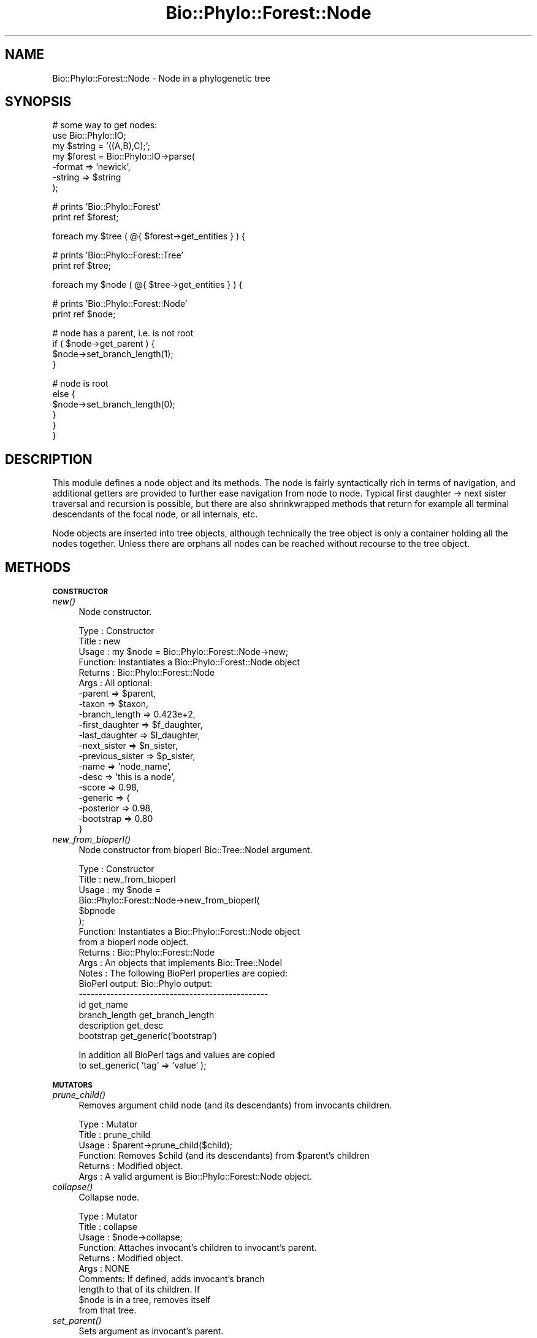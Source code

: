 .\" Automatically generated by Pod::Man v1.37, Pod::Parser v1.35
.\"
.\" Standard preamble:
.\" ========================================================================
.de Sh \" Subsection heading
.br
.if t .Sp
.ne 5
.PP
\fB\\$1\fR
.PP
..
.de Sp \" Vertical space (when we can't use .PP)
.if t .sp .5v
.if n .sp
..
.de Vb \" Begin verbatim text
.ft CW
.nf
.ne \\$1
..
.de Ve \" End verbatim text
.ft R
.fi
..
.\" Set up some character translations and predefined strings.  \*(-- will
.\" give an unbreakable dash, \*(PI will give pi, \*(L" will give a left
.\" double quote, and \*(R" will give a right double quote.  | will give a
.\" real vertical bar.  \*(C+ will give a nicer C++.  Capital omega is used to
.\" do unbreakable dashes and therefore won't be available.  \*(C` and \*(C'
.\" expand to `' in nroff, nothing in troff, for use with C<>.
.tr \(*W-|\(bv\*(Tr
.ds C+ C\v'-.1v'\h'-1p'\s-2+\h'-1p'+\s0\v'.1v'\h'-1p'
.ie n \{\
.    ds -- \(*W-
.    ds PI pi
.    if (\n(.H=4u)&(1m=24u) .ds -- \(*W\h'-12u'\(*W\h'-12u'-\" diablo 10 pitch
.    if (\n(.H=4u)&(1m=20u) .ds -- \(*W\h'-12u'\(*W\h'-8u'-\"  diablo 12 pitch
.    ds L" ""
.    ds R" ""
.    ds C` ""
.    ds C' ""
'br\}
.el\{\
.    ds -- \|\(em\|
.    ds PI \(*p
.    ds L" ``
.    ds R" ''
'br\}
.\"
.\" If the F register is turned on, we'll generate index entries on stderr for
.\" titles (.TH), headers (.SH), subsections (.Sh), items (.Ip), and index
.\" entries marked with X<> in POD.  Of course, you'll have to process the
.\" output yourself in some meaningful fashion.
.if \nF \{\
.    de IX
.    tm Index:\\$1\t\\n%\t"\\$2"
..
.    nr % 0
.    rr F
.\}
.\"
.\" For nroff, turn off justification.  Always turn off hyphenation; it makes
.\" way too many mistakes in technical documents.
.hy 0
.if n .na
.\"
.\" Accent mark definitions (@(#)ms.acc 1.5 88/02/08 SMI; from UCB 4.2).
.\" Fear.  Run.  Save yourself.  No user-serviceable parts.
.    \" fudge factors for nroff and troff
.if n \{\
.    ds #H 0
.    ds #V .8m
.    ds #F .3m
.    ds #[ \f1
.    ds #] \fP
.\}
.if t \{\
.    ds #H ((1u-(\\\\n(.fu%2u))*.13m)
.    ds #V .6m
.    ds #F 0
.    ds #[ \&
.    ds #] \&
.\}
.    \" simple accents for nroff and troff
.if n \{\
.    ds ' \&
.    ds ` \&
.    ds ^ \&
.    ds , \&
.    ds ~ ~
.    ds /
.\}
.if t \{\
.    ds ' \\k:\h'-(\\n(.wu*8/10-\*(#H)'\'\h"|\\n:u"
.    ds ` \\k:\h'-(\\n(.wu*8/10-\*(#H)'\`\h'|\\n:u'
.    ds ^ \\k:\h'-(\\n(.wu*10/11-\*(#H)'^\h'|\\n:u'
.    ds , \\k:\h'-(\\n(.wu*8/10)',\h'|\\n:u'
.    ds ~ \\k:\h'-(\\n(.wu-\*(#H-.1m)'~\h'|\\n:u'
.    ds / \\k:\h'-(\\n(.wu*8/10-\*(#H)'\z\(sl\h'|\\n:u'
.\}
.    \" troff and (daisy-wheel) nroff accents
.ds : \\k:\h'-(\\n(.wu*8/10-\*(#H+.1m+\*(#F)'\v'-\*(#V'\z.\h'.2m+\*(#F'.\h'|\\n:u'\v'\*(#V'
.ds 8 \h'\*(#H'\(*b\h'-\*(#H'
.ds o \\k:\h'-(\\n(.wu+\w'\(de'u-\*(#H)/2u'\v'-.3n'\*(#[\z\(de\v'.3n'\h'|\\n:u'\*(#]
.ds d- \h'\*(#H'\(pd\h'-\w'~'u'\v'-.25m'\f2\(hy\fP\v'.25m'\h'-\*(#H'
.ds D- D\\k:\h'-\w'D'u'\v'-.11m'\z\(hy\v'.11m'\h'|\\n:u'
.ds th \*(#[\v'.3m'\s+1I\s-1\v'-.3m'\h'-(\w'I'u*2/3)'\s-1o\s+1\*(#]
.ds Th \*(#[\s+2I\s-2\h'-\w'I'u*3/5'\v'-.3m'o\v'.3m'\*(#]
.ds ae a\h'-(\w'a'u*4/10)'e
.ds Ae A\h'-(\w'A'u*4/10)'E
.    \" corrections for vroff
.if v .ds ~ \\k:\h'-(\\n(.wu*9/10-\*(#H)'\s-2\u~\d\s+2\h'|\\n:u'
.if v .ds ^ \\k:\h'-(\\n(.wu*10/11-\*(#H)'\v'-.4m'^\v'.4m'\h'|\\n:u'
.    \" for low resolution devices (crt and lpr)
.if \n(.H>23 .if \n(.V>19 \
\{\
.    ds : e
.    ds 8 ss
.    ds o a
.    ds d- d\h'-1'\(ga
.    ds D- D\h'-1'\(hy
.    ds th \o'bp'
.    ds Th \o'LP'
.    ds ae ae
.    ds Ae AE
.\}
.rm #[ #] #H #V #F C
.\" ========================================================================
.\"
.IX Title "Bio::Phylo::Forest::Node 3"
.TH Bio::Phylo::Forest::Node 3 "2010-12-08" "perl v5.8.9" "User Contributed Perl Documentation"
.SH "NAME"
Bio::Phylo::Forest::Node \- Node in a phylogenetic tree
.SH "SYNOPSIS"
.IX Header "SYNOPSIS"
.Vb 7
\& # some way to get nodes:
\& use Bio::Phylo::IO;
\& my $string = '((A,B),C);';
\& my $forest = Bio::Phylo::IO->parse(
\&    -format => 'newick',
\&    -string => $string
\& );
.Ve
.PP
.Vb 2
\& # prints 'Bio::Phylo::Forest'
\& print ref $forest;
.Ve
.PP
.Vb 1
\& foreach my $tree ( @{ $forest->get_entities } ) {
.Ve
.PP
.Vb 2
\&    # prints 'Bio::Phylo::Forest::Tree'
\&    print ref $tree;
.Ve
.PP
.Vb 1
\&    foreach my $node ( @{ $tree->get_entities } ) {
.Ve
.PP
.Vb 2
\&       # prints 'Bio::Phylo::Forest::Node'
\&       print ref $node;
.Ve
.PP
.Vb 4
\&       # node has a parent, i.e. is not root
\&       if ( $node->get_parent ) {
\&          $node->set_branch_length(1);
\&       }
.Ve
.PP
.Vb 6
\&       # node is root
\&       else {
\&          $node->set_branch_length(0);
\&       }
\&    }
\& }
.Ve
.SH "DESCRIPTION"
.IX Header "DESCRIPTION"
This module defines a node object and its methods. The node is fairly
syntactically rich in terms of navigation, and additional getters are provided to
further ease navigation from node to node. Typical first daughter \-> next sister
traversal and recursion is possible, but there are also shrinkwrapped methods
that return for example all terminal descendants of the focal node, or all
internals, etc.
.PP
Node objects are inserted into tree objects, although technically the tree
object is only a container holding all the nodes together. Unless there are
orphans all nodes can be reached without recourse to the tree object.
.SH "METHODS"
.IX Header "METHODS"
.Sh "\s-1CONSTRUCTOR\s0"
.IX Subsection "CONSTRUCTOR"
.IP "\fInew()\fR" 4
.IX Item "new()"
Node constructor.
.Sp
.Vb 20
\& Type    : Constructor
\& Title   : new
\& Usage   : my $node = Bio::Phylo::Forest::Node->new;
\& Function: Instantiates a Bio::Phylo::Forest::Node object
\& Returns : Bio::Phylo::Forest::Node
\& Args    : All optional:
\&           -parent          => $parent,
\&           -taxon           => $taxon,
\&           -branch_length   => 0.423e+2,
\&           -first_daughter  => $f_daughter,
\&           -last_daughter   => $l_daughter,
\&           -next_sister     => $n_sister,
\&           -previous_sister => $p_sister,
\&           -name            => 'node_name',
\&           -desc            => 'this is a node',
\&           -score           => 0.98,
\&           -generic         => {
\&                -posterior => 0.98,
\&                -bootstrap => 0.80
\&           }
.Ve
.IP "\fInew_from_bioperl()\fR" 4
.IX Item "new_from_bioperl()"
Node constructor from bioperl Bio::Tree::NodeI argument.
.Sp
.Vb 17
\& Type    : Constructor
\& Title   : new_from_bioperl
\& Usage   : my $node =
\&           Bio::Phylo::Forest::Node->new_from_bioperl(
\&               $bpnode
\&           );
\& Function: Instantiates a Bio::Phylo::Forest::Node object
\&           from a bioperl node object.
\& Returns : Bio::Phylo::Forest::Node
\& Args    : An objects that implements Bio::Tree::NodeI
\& Notes   : The following BioPerl properties are copied:
\&           BioPerl output:        Bio::Phylo output:
\&           ------------------------------------------------
\&           id                     get_name
\&           branch_length          get_branch_length
\&           description            get_desc
\&           bootstrap              get_generic('bootstrap')
.Ve
.Sp
.Vb 2
\&           In addition all BioPerl tags and values are copied
\&           to set_generic( 'tag' => 'value' );
.Ve
.Sh "\s-1MUTATORS\s0"
.IX Subsection "MUTATORS"
.IP "\fIprune_child()\fR" 4
.IX Item "prune_child()"
Removes argument child node (and its descendants) from invocants children.
.Sp
.Vb 6
\& Type    : Mutator
\& Title   : prune_child
\& Usage   : $parent->prune_child($child);
\& Function: Removes $child (and its descendants) from $parent's children
\& Returns : Modified object.
\& Args    : A valid argument is Bio::Phylo::Forest::Node object.
.Ve
.IP "\fIcollapse()\fR" 4
.IX Item "collapse()"
Collapse node.
.Sp
.Vb 10
\& Type    : Mutator
\& Title   : collapse
\& Usage   : $node->collapse;
\& Function: Attaches invocant's children to invocant's parent.
\& Returns : Modified object.
\& Args    : NONE
\& Comments: If defined, adds invocant's branch 
\&           length to that of its children. If
\&           $node is in a tree, removes itself
\&           from that tree.
.Ve
.IP "\fIset_parent()\fR" 4
.IX Item "set_parent()"
Sets argument as invocant's parent.
.Sp
.Vb 9
\& Type    : Mutator
\& Title   : set_parent
\& Usage   : $node->set_parent($parent);
\& Function: Assigns a node's parent.
\& Returns : Modified object.
\& Args    : If no argument is given, the current
\&           parent is set to undefined. A valid
\&           argument is Bio::Phylo::Forest::Node
\&           object.
.Ve
.IP "\fIset_first_daughter()\fR" 4
.IX Item "set_first_daughter()"
Sets argument as invocant's first daughter.
.Sp
.Vb 8
\& Type    : Mutator
\& Title   : set_first_daughter
\& Usage   : $node->set_first_daughter($f_daughter);
\& Function: Assigns a node's leftmost daughter.
\& Returns : Modified object.
\& Args    : Undefines the first daughter if no
\&           argument given. A valid argument is
\&           a Bio::Phylo::Forest::Node object.
.Ve
.IP "\fIset_last_daughter()\fR" 4
.IX Item "set_last_daughter()"
Sets argument as invocant's last daughter.
.Sp
.Vb 9
\& Type    : Mutator
\& Title   : set_last_daughter
\& Usage   : $node->set_last_daughter($l_daughter);
\& Function: Assigns a node's rightmost daughter.
\& Returns : Modified object.
\& Args    : A valid argument consists of a
\&           Bio::Phylo::Forest::Node object. If
\&           no argument is given, the value is
\&           set to undefined.
.Ve
.IP "\fIset_previous_sister()\fR" 4
.IX Item "set_previous_sister()"
Sets argument as invocant's previous sister.
.Sp
.Vb 9
\& Type    : Mutator
\& Title   : set_previous_sister
\& Usage   : $node->set_previous_sister($p_sister);
\& Function: Assigns a node's previous sister (to the left).
\& Returns : Modified object.
\& Args    : A valid argument consists of
\&           a Bio::Phylo::Forest::Node object.
\&           If no argument is given, the value
\&           is set to undefined.
.Ve
.IP "\fIset_next_sister()\fR" 4
.IX Item "set_next_sister()"
Sets argument as invocant's next sister.
.Sp
.Vb 10
\& Type    : Mutator
\& Title   : set_next_sister
\& Usage   : $node->set_next_sister($n_sister);
\& Function: Assigns or retrieves a node's
\&           next sister (to the right).
\& Returns : Modified object.
\& Args    : A valid argument consists of a
\&           Bio::Phylo::Forest::Node object.
\&           If no argument is given, the
\&           value is set to undefined.
.Ve
.IP "\fIset_child()\fR" 4
.IX Item "set_child()"
Sets argument as invocant's child.
.Sp
.Vb 7
\& Type    : Mutator
\& Title   : set_child
\& Usage   : $node->set_child($child);
\& Function: Assigns a new child to $node
\& Returns : Modified object.
\& Args    : A valid argument consists of a
\&           Bio::Phylo::Forest::Node object.
.Ve
.IP "\fIset_branch_length()\fR" 4
.IX Item "set_branch_length()"
Sets argument as invocant's branch length.
.Sp
.Vb 9
\& Type    : Mutator
\& Title   : set_branch_length
\& Usage   : $node->set_branch_length(0.423e+2);
\& Function: Assigns a node's branch length.
\& Returns : Modified object.
\& Args    : If no argument is given, the
\&           current branch length is set
\&           to undefined. A valid argument
\&           is a number in any of Perl's formats.
.Ve
.IP "\fIset_node_below()\fR" 4
.IX Item "set_node_below()"
Sets new (unbranched) node below invocant.
.Sp
.Vb 6
\& Type    : Mutator
\& Title   : set_node_below
\& Usage   : my $new_node = $node->set_node_below;
\& Function: Creates a new node below $node
\& Returns : New node if tree was modified, undef otherwise
\& Args    : NONE
.Ve
.IP "\fIset_root_below()\fR" 4
.IX Item "set_root_below()"
Reroots below invocant.
.Sp
.Vb 8
\& Type    : Mutator
\& Title   : set_root_below
\& Usage   : $node->set_root_below;
\& Function: Creates a new tree root below $node
\& Returns : New root if tree was modified, undef otherwise
\& Args    : NONE
\& Comments: Implementation incomplete: returns spurious 
\&           results when $node is grandchild of current root.
.Ve
.IP "\fIset_tree()\fR" 4
.IX Item "set_tree()"
Sets what tree invocant belongs to
.Sp
.Vb 9
\& Type    : Mutator
\& Title   : set_tree
\& Usage   : $node->set_tree($tree);
\& Function: Sets what tree invocant belongs to
\& Returns : Invocant
\& Args    : Bio::Phylo::Forest::Tree
\& Comments: This method is called automatically 
\&           when inserting or deleting nodes in
\&           trees.
.Ve
.Sh "\s-1ACCESSORS\s0"
.IX Subsection "ACCESSORS"
.IP "\fIget_parent()\fR" 4
.IX Item "get_parent()"
Gets invocant's parent.
.Sp
.Vb 6
\& Type    : Accessor
\& Title   : get_parent
\& Usage   : my $parent = $node->get_parent;
\& Function: Retrieves a node's parent.
\& Returns : Bio::Phylo::Forest::Node
\& Args    : NONE
.Ve
.IP "\fIget_first_daughter()\fR" 4
.IX Item "get_first_daughter()"
Gets invocant's first daughter.
.Sp
.Vb 6
\& Type    : Accessor
\& Title   : get_first_daughter
\& Usage   : my $f_daughter = $node->get_first_daughter;
\& Function: Retrieves a node's leftmost daughter.
\& Returns : Bio::Phylo::Forest::Node
\& Args    : NONE
.Ve
.IP "\fIget_last_daughter()\fR" 4
.IX Item "get_last_daughter()"
Gets invocant's last daughter.
.Sp
.Vb 6
\& Type    : Accessor
\& Title   : get_last_daughter
\& Usage   : my $l_daughter = $node->get_last_daughter;
\& Function: Retrieves a node's rightmost daughter.
\& Returns : Bio::Phylo::Forest::Node
\& Args    : NONE
.Ve
.IP "\fIget_previous_sister()\fR" 4
.IX Item "get_previous_sister()"
Gets invocant's previous sister.
.Sp
.Vb 6
\& Type    : Accessor
\& Title   : get_previous_sister
\& Usage   : my $p_sister = $node->get_previous_sister;
\& Function: Retrieves a node's previous sister (to the left).
\& Returns : Bio::Phylo::Forest::Node
\& Args    : NONE
.Ve
.IP "\fIget_next_sister()\fR" 4
.IX Item "get_next_sister()"
Gets invocant's next sister.
.Sp
.Vb 6
\& Type    : Accessor
\& Title   : get_next_sister
\& Usage   : my $n_sister = $node->get_next_sister;
\& Function: Retrieves a node's next sister (to the right).
\& Returns : Bio::Phylo::Forest::Node
\& Args    : NONE
.Ve
.IP "\fIget_branch_length()\fR" 4
.IX Item "get_branch_length()"
Gets invocant's branch length.
.Sp
.Vb 10
\& Type    : Accessor
\& Title   : get_branch_length
\& Usage   : my $branch_length = $node->get_branch_length;
\& Function: Retrieves a node's branch length.
\& Returns : FLOAT
\& Args    : NONE
\& Comments: Test for "defined($node->get_branch_length)"
\&           for zero-length (but defined) branches. Testing
\&           "if ( $node->get_branch_length ) { ... }"
\&           yields false for zero-but-defined branches!
.Ve
.IP "\fIget_ancestors()\fR" 4
.IX Item "get_ancestors()"
Gets invocant's ancestors.
.Sp
.Vb 8
\& Type    : Query
\& Title   : get_ancestors
\& Usage   : my @ancestors = @{ $node->get_ancestors };
\& Function: Returns an array reference of ancestral nodes,
\&           ordered from young to old (i.e. $ancestors[-1] is root).
\& Returns : Array reference of Bio::Phylo::Forest::Node
\&           objects.
\& Args    : NONE
.Ve
.IP "\fIget_root()\fR" 4
.IX Item "get_root()"
Gets root relative to the invocant, i.e. by walking up the path of ancestors
.Sp
.Vb 6
\& Type    : Query
\& Title   : get_root
\& Usage   : my $root = $node->get_root;
\& Function: Gets root relative to the invocant
\& Returns : Bio::Phylo::Forest::Node           
\& Args    : NONE
.Ve
.IP "\fIget_farthest_node()\fR" 4
.IX Item "get_farthest_node()"
Gets node farthest away from the invocant. By default this is nodal distance,
but when supplied an optional true argument it is based on patristic distance
instead.
.Sp
.Vb 6
\& Type    : Query
\& Title   : get_farthest_node
\& Usage   : my $farthest = $node->get_farthest_node;
\& Function: Gets node farthest away from the invocant.
\& Returns : Bio::Phylo::Forest::Node           
\& Args    : Optional, TRUE value to use patristic instead of nodal distance
.Ve
.IP "\fIget_sisters()\fR" 4
.IX Item "get_sisters()"
Gets invocant's sisters.
.Sp
.Vb 8
\& Type    : Query
\& Title   : get_sisters
\& Usage   : my @sisters = @{ $node->get_sisters };
\& Function: Returns an array reference of sisters,
\&           ordered from left to right.
\& Returns : Array reference of
\&           Bio::Phylo::Forest::Node objects.
\& Args    : NONE
.Ve
.IP "\fIget_children()\fR" 4
.IX Item "get_children()"
Gets invocant's immediate children.
.Sp
.Vb 8
\& Type    : Query
\& Title   : get_children
\& Usage   : my @children = @{ $node->get_children };
\& Function: Returns an array reference of immediate
\&           descendants, ordered from left to right.
\& Returns : Array reference of
\&           Bio::Phylo::Forest::Node objects.
\& Args    : NONE
.Ve
.IP "\fIget_child()\fR" 4
.IX Item "get_child()"
Gets invocant's i'th child.
.Sp
.Vb 8
\& Type    : Query
\& Title   : get_child
\& Usage   : my $child = $node->get_child($i);
\& Function: Returns the child at index $i
\& Returns : A Bio::Phylo::Forest::Node object.
\& Args    : An index (integer) $i
\& Comments: if no index is specified, first
\&           child is returned
.Ve
.IP "\fIget_descendants()\fR" 4
.IX Item "get_descendants()"
Gets invocant's descendants.
.Sp
.Vb 9
\& Type    : Query
\& Title   : get_descendants
\& Usage   : my @descendants = @{ $node->get_descendants };
\& Function: Returns an array reference of
\&           descendants, recursively ordered
\&           breadth first.
\& Returns : Array reference of
\&           Bio::Phylo::Forest::Node objects.
\& Args    : none.
.Ve
.IP "\fIget_terminals()\fR" 4
.IX Item "get_terminals()"
Gets invocant's terminal descendants.
.Sp
.Vb 8
\& Type    : Query
\& Title   : get_terminals
\& Usage   : my @terminals = @{ $node->get_terminals };
\& Function: Returns an array reference
\&           of terminal descendants.
\& Returns : Array reference of
\&           Bio::Phylo::Forest::Node objects.
\& Args    : NONE
.Ve
.IP "\fIget_internals()\fR" 4
.IX Item "get_internals()"
Gets invocant's internal descendants.
.Sp
.Vb 8
\& Type    : Query
\& Title   : get_internals
\& Usage   : my @internals = @{ $node->get_internals };
\& Function: Returns an array reference
\&           of internal descendants.
\& Returns : Array reference of
\&           Bio::Phylo::Forest::Node objects.
\& Args    : NONE
.Ve
.IP "\fIget_mrca()\fR" 4
.IX Item "get_mrca()"
Gets invocant's most recent common ancestor shared with argument.
.Sp
.Vb 8
\& Type    : Query
\& Title   : get_mrca
\& Usage   : my $mrca = $node->get_mrca($other_node);
\& Function: Returns the most recent common ancestor
\&           of $node and $other_node.
\& Returns : Bio::Phylo::Forest::Node
\& Args    : A Bio::Phylo::Forest::Node
\&           object in the same tree.
.Ve
.IP "\fIget_leftmost_terminal()\fR" 4
.IX Item "get_leftmost_terminal()"
Gets invocant's leftmost terminal descendant.
.Sp
.Vb 8
\& Type    : Query
\& Title   : get_leftmost_terminal
\& Usage   : my $leftmost_terminal =
\&           $node->get_leftmost_terminal;
\& Function: Returns the leftmost
\&           terminal descendant of $node.
\& Returns : Bio::Phylo::Forest::Node
\& Args    : NONE
.Ve
.IP "\fIget_rightmost_terminal()\fR" 4
.IX Item "get_rightmost_terminal()"
Gets invocant's rightmost terminal descendant
.Sp
.Vb 8
\& Type    : Query
\& Title   : get_rightmost_terminal
\& Usage   : my $rightmost_terminal =
\&           $node->get_rightmost_terminal;
\& Function: Returns the rightmost
\&           terminal descendant of $node.
\& Returns : Bio::Phylo::Forest::Node
\& Args    : NONE
.Ve
.IP "\fIget_tree()\fR" 4
.IX Item "get_tree()"
Returns the tree invocant belongs to
.Sp
.Vb 6
\& Type    : Query
\& Title   : get_tree
\& Usage   : my $tree = $node->get_tree;
\& Function: Returns the tree $node belongs to
\& Returns : Bio::Phylo::Forest::Tree
\& Args    : NONE
.Ve
.Sh "\s-1TESTS\s0"
.IX Subsection "TESTS"
.IP "\fIis_terminal()\fR" 4
.IX Item "is_terminal()"
Tests if invocant is a terminal node.
.Sp
.Vb 9
\& Type    : Test
\& Title   : is_terminal
\& Usage   : if ( $node->is_terminal ) {
\&              # do something
\&           }
\& Function: Returns true if node has
\&           no children (i.e. is terminal).
\& Returns : BOOLEAN
\& Args    : NONE
.Ve
.IP "\fIis_internal()\fR" 4
.IX Item "is_internal()"
Tests if invocant is an internal node.
.Sp
.Vb 9
\& Type    : Test
\& Title   : is_internal
\& Usage   : if ( $node->is_internal ) {
\&              # do something
\&           }
\& Function: Returns true if node
\&           has children (i.e. is internal).
\& Returns : BOOLEAN
\& Args    : NONE
.Ve
.IP "\fIis_preterminal()\fR" 4
.IX Item "is_preterminal()"
Tests if all direct descendents are terminal
.Sp
.Vb 8
\& Type    : Test
\& Title   : is_preterminal
\& Usage   : if ( $node->is_preterminal ) {
\&              # do something
\&           }
\& Function: Returns true if all direct descendents are terminal
\& Returns : BOOLEAN
\& Args    : NONE
.Ve
.IP "\fIis_first()\fR" 4
.IX Item "is_first()"
Tests if invocant is first sibling in left-to-right order.
.Sp
.Vb 9
\& Type    : Test
\& Title   : is_first
\& Usage   : if ( $node->is_first ) {
\&              # do something
\&           }
\& Function: Returns true if first sibling 
\&           in left-to-right order.
\& Returns : BOOLEAN
\& Args    : NONE
.Ve
.IP "\fIis_last()\fR" 4
.IX Item "is_last()"
Tests if invocant is last sibling in left-to-right order.
.Sp
.Vb 9
\& Type    : Test
\& Title   : is_last
\& Usage   : if ( $node->is_last ) {
\&              # do something
\&           }
\& Function: Returns true if last sibling 
\&           in left-to-right order.
\& Returns : BOOLEAN
\& Args    : NONE
.Ve
.IP "\fIis_root()\fR" 4
.IX Item "is_root()"
Tests if invocant is a root.
.Sp
.Vb 8
\& Type    : Test
\& Title   : is_root
\& Usage   : if ( $node->is_root ) {
\&              # do something
\&           }
\& Function: Returns true if node is a root       
\& Returns : BOOLEAN
\& Args    : NONE
.Ve
.IP "\fIis_descendant_of()\fR" 4
.IX Item "is_descendant_of()"
Tests if invocant is descendant of argument.
.Sp
.Vb 10
\& Type    : Test
\& Title   : is_descendant_of
\& Usage   : if ( $node->is_descendant_of($grandparent) ) {
\&              # do something
\&           }
\& Function: Returns true if the node is
\&           a descendant of the argument.
\& Returns : BOOLEAN
\& Args    : putative ancestor - a
\&           Bio::Phylo::Forest::Node object.
.Ve
.IP "\fIis_ancestor_of()\fR" 4
.IX Item "is_ancestor_of()"
Tests if invocant is ancestor of argument.
.Sp
.Vb 10
\& Type    : Test
\& Title   : is_ancestor_of
\& Usage   : if ( $node->is_ancestor_of($grandchild) ) {
\&              # do something
\&           }
\& Function: Returns true if the node
\&           is an ancestor of the argument.
\& Returns : BOOLEAN
\& Args    : putative descendant - a
\&           Bio::Phylo::Forest::Node object.
.Ve
.IP "\fIis_sister_of()\fR" 4
.IX Item "is_sister_of()"
Tests if invocant is sister of argument.
.Sp
.Vb 10
\& Type    : Test
\& Title   : is_sister_of
\& Usage   : if ( $node->is_sister_of($sister) ) {
\&              # do something
\&           }
\& Function: Returns true if the node is
\&           a sister of the argument.
\& Returns : BOOLEAN
\& Args    : putative sister - a
\&           Bio::Phylo::Forest::Node object.
.Ve
.IP "\fIis_child_of()\fR" 4
.IX Item "is_child_of()"
Tests if invocant is child of argument.
.Sp
.Vb 10
\& Type    : Test
\& Title   : is_child_of
\& Usage   : if ( $node->is_child_of($parent) ) {
\&              # do something
\&           }
\& Function: Returns true if the node is
\&           a child of the argument.
\& Returns : BOOLEAN
\& Args    : putative parent - a
\&           Bio::Phylo::Forest::Node object.
.Ve
.IP "\fIis_outgroup_of()\fR" 4
.IX Item "is_outgroup_of()"
Test if invocant is outgroup of argument nodes.
.Sp
.Vb 13
\& Type    : Test
\& Title   : is_outgroup_of
\& Usage   : if ( $node->is_outgroup_of(\e@ingroup) ) {
\&              # do something
\&           }
\& Function: Tests whether the set of
\&           \e@ingroup is monophyletic
\&           with respect to the $node.
\& Returns : BOOLEAN
\& Args    : A reference to an array of
\&           Bio::Phylo::Forest::Node objects;
\& Comments: This method is essentially the same as
\&           &Bio::Phylo::Forest::Tree::is_monophyletic.
.Ve
.IP "\fIcan_contain()\fR" 4
.IX Item "can_contain()"
Test if argument(s) can be a child/children of invocant.
.Sp
.Vb 14
\& Type    : Test
\& Title   : can_contain
\& Usage   : if ( $parent->can_contain(@children) ) {
\&              # do something
\&           }
\& Function: Test if arguments can be children of invocant.
\& Returns : BOOLEAN
\& Args    : An array of Bio::Phylo::Forest::Node objects;
\& Comments: This method is an override of 
\&           Bio::Phylo::Listable::can_contain. Since node
\&           objects hold a list of their children, they
\&           inherit from the listable class and so they
\&           need to be able to validate the contents
\&           of that list before they are inserted.
.Ve
.Sh "\s-1CALCULATIONS\s0"
.IX Subsection "CALCULATIONS"
.IP "\fIcalc_path_to_root()\fR" 4
.IX Item "calc_path_to_root()"
Calculates path to root.
.Sp
.Vb 8
\& Type    : Calculation
\& Title   : calc_path_to_root
\& Usage   : my $path_to_root =
\&           $node->calc_path_to_root;
\& Function: Returns the sum of branch
\&           lengths from $node to the root.
\& Returns : FLOAT
\& Args    : NONE
.Ve
.IP "\fIcalc_nodes_to_root()\fR" 4
.IX Item "calc_nodes_to_root()"
Calculates number of nodes to root.
.Sp
.Vb 8
\& Type    : Calculation
\& Title   : calc_nodes_to_root
\& Usage   : my $nodes_to_root =
\&           $node->calc_nodes_to_root;
\& Function: Returns the number of nodes
\&           from $node to the root.
\& Returns : INT
\& Args    : NONE
.Ve
.IP "\fIcalc_max_nodes_to_tips()\fR" 4
.IX Item "calc_max_nodes_to_tips()"
Calculates maximum number of nodes to tips.
.Sp
.Vb 8
\& Type    : Calculation
\& Title   : calc_max_nodes_to_tips
\& Usage   : my $max_nodes_to_tips =
\&           $node->calc_max_nodes_to_tips;
\& Function: Returns the maximum number
\&           of nodes from $node to tips.
\& Returns : INT
\& Args    : NONE
.Ve
.IP "\fIcalc_min_nodes_to_tips()\fR" 4
.IX Item "calc_min_nodes_to_tips()"
Calculates minimum number of nodes to tips.
.Sp
.Vb 8
\& Type    : Calculation
\& Title   : calc_min_nodes_to_tips
\& Usage   : my $min_nodes_to_tips =
\&           $node->calc_min_nodes_to_tips;
\& Function: Returns the minimum number of
\&           nodes from $node to tips.
\& Returns : INT
\& Args    : NONE
.Ve
.IP "\fIcalc_max_path_to_tips()\fR" 4
.IX Item "calc_max_path_to_tips()"
Calculates longest path to tips.
.Sp
.Vb 8
\& Type    : Calculation
\& Title   : calc_max_path_to_tips
\& Usage   : my $max_path_to_tips =
\&           $node->calc_max_path_to_tips;
\& Function: Returns the path length from
\&           $node to the tallest tip.
\& Returns : FLOAT
\& Args    : NONE
.Ve
.IP "\fIcalc_min_path_to_tips()\fR" 4
.IX Item "calc_min_path_to_tips()"
Calculates shortest path to tips.
.Sp
.Vb 8
\& Type    : Calculation
\& Title   : calc_min_path_to_tips
\& Usage   : my $min_path_to_tips =
\&           $node->calc_min_path_to_tips;
\& Function: Returns the path length from
\&           $node to the shortest tip.
\& Returns : FLOAT
\& Args    : NONE
.Ve
.IP "\fIcalc_patristic_distance()\fR" 4
.IX Item "calc_patristic_distance()"
Calculates patristic distance between invocant and argument.
.Sp
.Vb 8
\& Type    : Calculation
\& Title   : calc_patristic_distance
\& Usage   : my $patristic_distance =
\&           $node->calc_patristic_distance($other_node);
\& Function: Returns the patristic distance
\&           between $node and $other_node.
\& Returns : FLOAT
\& Args    : Bio::Phylo::Forest::Node
.Ve
.IP "\fIcalc_nodal_distance()\fR" 4
.IX Item "calc_nodal_distance()"
Calculates node distance between invocant and argument.
.Sp
.Vb 8
\& Type    : Calculation
\& Title   : calc_nodal_distance
\& Usage   : my $nodal_distance =
\&           $node->calc_nodal_distance($other_node);
\& Function: Returns the number of nodes
\&           between $node and $other_node.
\& Returns : INT
\& Args    : Bio::Phylo::Forest::Node
.Ve
.Sh "\s-1VISITOR\s0 \s-1METHODS\s0"
.IX Subsection "VISITOR METHODS"
The methods below are similar in spirit to those by the same name in Bio::Phylo::Forest::Tree,
except those in the tree class operate from the tree root, and those in this node class operate
on an invocant node, and so these process a subtree.
.IP "\fIvisit_depth_first()\fR" 4
.IX Item "visit_depth_first()"
Visits nodes depth first
.Sp
.Vb 8
\& Type    : Visitor method
\& Title   : visit_depth_first
\& Usage   : $tree->visit_depth_first( -pre => sub{ ... }, -post => sub { ... } );
\& Function: Visits nodes in a depth first traversal, executes subs
\& Returns : $tree
\& Args    : Optional:
\&            # first event handler, is executed when node is reached in recursion
\&            -pre            => sub { print "pre: ",            shift->get_name, "\en" },
.Ve
.Sp
.Vb 2
\&            # is executed if node has a daughter, but before that daughter is processed
\&            -pre_daughter   => sub { print "pre_daughter: ",   shift->get_name, "\en" },
.Ve
.Sp
.Vb 2
\&            # is executed if node has a daughter, after daughter has been processed 
\&            -post_daughter  => sub { print "post_daughter: ",  shift->get_name, "\en" },
.Ve
.Sp
.Vb 2
\&            # is executed if node has no daughter
\&            -no_daughter    => sub { print "no_daughter: ",    shift->get_name, "\en" },
.Ve
.Sp
.Vb 3
\&            # is executed whether or not node has sisters, if it does have sisters
\&            # they're processed first   
\&            -in             => sub { print "in: ",             shift->get_name, "\en" },
.Ve
.Sp
.Vb 2
\&            # is executed if node has a sister, before sister is processed
\&            -pre_sister     => sub { print "pre_sister: ",     shift->get_name, "\en" },
.Ve
.Sp
.Vb 2
\&            # is executed if node has a sister, after sister is processed
\&            -post_sister    => sub { print "post_sister: ",    shift->get_name, "\en" },
.Ve
.Sp
.Vb 2
\&            # is executed if node has no sister
\&            -no_sister      => sub { print "no_sister: ",      shift->get_name, "\en" },
.Ve
.Sp
.Vb 2
\&            # is executed last          
\&            -post           => sub { print "post: ",           shift->get_name, "\en" },
.Ve
.Sp
.Vb 3
\&            # specifies traversal order, default 'ltr' means first_daugher -> next_sister
\&            # traversal, alternate value 'rtl' means last_daughter -> previous_sister traversal
\&            -order          => 'ltr', # ltr = left-to-right, 'rtl' = right-to-left
.Ve
.Sp
.Vb 4
\&            # passes sister node as second argument to pre_sister and post_sister subs,
\&            # and daughter node as second argument to pre_daughter and post_daughter subs
\&            -with_relatives => 1 # or any other true value
\& Comments:
.Ve
.IP "\fIvisit_breadth_first()\fR" 4
.IX Item "visit_breadth_first()"
Visits nodes breadth first
.Sp
.Vb 6
\& Type    : Visitor method
\& Title   : visit_breadth_first
\& Usage   : $tree->visit_breadth_first( -pre => sub{ ... }, -post => sub { ... } );
\& Function: Visits nodes in a breadth first traversal, executes handlers
\& Returns : $tree
\& Args    : Optional handlers in the order in which they would be executed on an internal node:
.Ve
.Sp
.Vb 2
\&            # first event handler, is executed when node is reached in recursion
\&            -pre            => sub { print "pre: ",            shift->get_name, "\en" },
.Ve
.Sp
.Vb 2
\&            # is executed if node has a sister, before sister is processed
\&            -pre_sister     => sub { print "pre_sister: ",     shift->get_name, "\en" },
.Ve
.Sp
.Vb 2
\&            # is executed if node has a sister, after sister is processed
\&            -post_sister    => sub { print "post_sister: ",    shift->get_name, "\en" },
.Ve
.Sp
.Vb 2
\&            # is executed if node has no sister
\&            -no_sister      => sub { print "no_sister: ",      shift->get_name, "\en" },
.Ve
.Sp
.Vb 3
\&            # is executed whether or not node has sisters, if it does have sisters
\&            # they're processed first   
\&            -in             => sub { print "in: ",             shift->get_name, "\en" },
.Ve
.Sp
.Vb 2
\&            # is executed if node has a daughter, but before that daughter is processed
\&            -pre_daughter   => sub { print "pre_daughter: ",   shift->get_name, "\en" },
.Ve
.Sp
.Vb 2
\&            # is executed if node has a daughter, after daughter has been processed 
\&            -post_daughter  => sub { print "post_daughter: ",  shift->get_name, "\en" },
.Ve
.Sp
.Vb 2
\&            # is executed if node has no daughter
\&            -no_daughter    => sub { print "no_daughter: ",    shift->get_name, "\en" },
.Ve
.Sp
.Vb 2
\&            # is executed last          
\&            -post           => sub { print "post: ",           shift->get_name, "\en" },
.Ve
.Sp
.Vb 4
\&            # specifies traversal order, default 'ltr' means first_daugher -> next_sister
\&            # traversal, alternate value 'rtl' means last_daughter -> previous_sister traversal
\&            -order          => 'ltr', # ltr = left-to-right, 'rtl' = right-to-left
\& Comments:
.Ve
.IP "\fIvisit_level_order()\fR" 4
.IX Item "visit_level_order()"
Visits nodes in a level order traversal.
.Sp
.Vb 7
\& Type    : Visitor method
\& Title   : visit_level_order
\& Usage   : $tree->visit_level_order( sub{...} );
\& Function: Visits nodes in a level order traversal, executes sub
\& Returns : $tree
\& Args    : A subroutine reference that operates on visited nodes.
\& Comments:
.Ve
.Sh "\s-1UTILITY\s0 \s-1METHODS\s0"
.IX Subsection "UTILITY METHODS"
.IP "\fIclone()\fR" 4
.IX Item "clone()"
Clones invocant.
.Sp
.Vb 7
\& Type    : Utility method
\& Title   : clone
\& Usage   : my $clone = $object->clone;
\& Function: Creates a copy of the invocant object.
\& Returns : A copy of the invocant.
\& Args    : Optional: a hash of code references to 
\&           override reflection-based getter/setter copying
.Ve
.Sp
.Vb 13
\&           my $clone = $object->clone(  
\&               'set_forest' => sub {
\&                   my ( $self, $clone ) = @_;
\&                   for my $forest ( @{ $self->get_forests } ) {
\&                       $clone->set_forest( $forest );
\&                   }
\&               },
\&               'set_matrix' => sub {
\&                   my ( $self, $clone ) = @_;
\&                   for my $matrix ( @{ $self->get_matrices } ) {
\&                       $clone->set_matrix( $matrix );
\&                   }
\&           );
.Ve
.Sp
.Vb 12
\& Comments: Cloning is currently experimental, use with caution.
\&           It works on the assumption that the output of get_foo
\&           called on the invocant is to be provided as argument
\&           to set_foo on the clone - such as 
\&           $clone->set_name( $self->get_name ). Sometimes this 
\&           doesn't work, for example where this symmetry doesn't
\&           exist, or where the return value of get_foo isn't valid
\&           input for set_foo. If such a copy fails, a warning is 
\&           emitted. To make sure all relevant attributes are copied
\&           into the clone, additional code references can be 
\&           provided, as in the example above. Typically, this is
\&           done by overrides of this method in child classes.
.Ve
.Sh "\s-1SERIALIZERS\s0"
.IX Subsection "SERIALIZERS"
.IP "\fIto_xml()\fR" 4
.IX Item "to_xml()"
Serializes invocant to xml.
.Sp
.Vb 6
\& Type    : Serializer
\& Title   : to_xml
\& Usage   : my $xml = $obj->to_xml;
\& Function: Turns the invocant object (and its descendants )into an XML string.
\& Returns : SCALAR
\& Args    : NONE
.Ve
.IP "\fIto_newick()\fR" 4
.IX Item "to_newick()"
Serializes subtree subtended by invocant to newick string.
.Sp
.Vb 7
\& Type    : Serializer
\& Title   : to_newick
\& Usage   : my $newick = $obj->to_newick;
\& Function: Turns the invocant object into a newick string.
\& Returns : SCALAR
\& Args    : takes same arguments as Bio::Phylo::Unparsers::Newick
\& Comments: takes same arguments as Bio::Phylo::Unparsers::Newick
.Ve
.IP "\fIto_dom()\fR" 4
.IX Item "to_dom()"
.Vb 7
\& Type    : Serializer
\& Title   : to_dom
\& Usage   : $node->to_dom($dom)
\& Function: Generates an array of DOM elements from the invocant's
\&           descendants
\& Returns : an array of Element objects
\& Args    : DOM factory object
.Ve
.SH "SEE ALSO"
.IX Header "SEE ALSO"
.IP "Bio::Phylo::Taxa::TaxonLinker" 4
.IX Item "Bio::Phylo::Taxa::TaxonLinker"
This object inherits from Bio::Phylo::Taxa::TaxonLinker, so methods
defined there are also applicable here.
.IP "Bio::Phylo::Listable" 4
.IX Item "Bio::Phylo::Listable"
This object inherits from Bio::Phylo::Listable, so methods
defined there are also applicable here.
.IP "Bio::Phylo::Manual" 4
.IX Item "Bio::Phylo::Manual"
Also see the manual: Bio::Phylo::Manual and <http://rutgervos.blogspot.com>.
.SH "REVISION"
.IX Header "REVISION"
.Vb 1
\& $Id: Node.pm 1556 2010-12-08 14:42:22Z rvos $
.Ve
